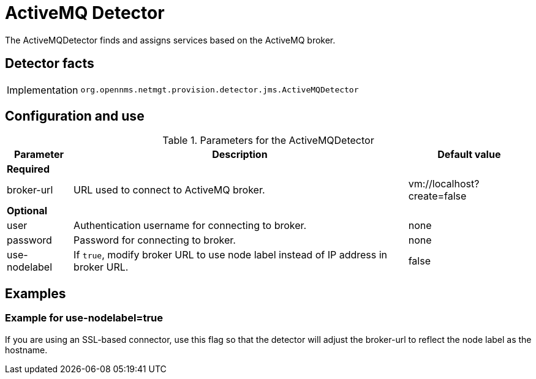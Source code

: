 = ActiveMQ Detector

The ActiveMQDetector finds and assigns services based on the ActiveMQ broker.

== Detector facts

[options="autowidth"]
|===
| Implementation | `org.opennms.netmgt.provision.detector.jms.ActiveMQDetector`
|===

== Configuration and use

.Parameters for the ActiveMQDetector
[options="header, autowidth"]
[cols="1,1,4"]
|===
| Parameter
| Description
| Default value

3+| *Required*

| broker-url
| URL used to connect to ActiveMQ broker.
| vm://localhost?create=false

3+| *Optional*

| user
| Authentication username for connecting to broker.
| none

| password
| Password for connecting to broker.
| none

| use-nodelabel
| If `true`, modify broker URL to use node label instead of IP address in broker URL.
| false
|===

== Examples

=== Example for use-nodelabel=true

If you are using an SSL-based connector, use this flag so that the detector will adjust the broker-url to reflect the node label as the hostname.